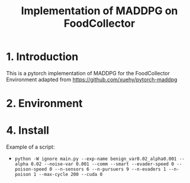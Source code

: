 #+TITLE: Implementation of MADDPG on FoodCollector


* 1. Introduction

This is a pytorch implementation of MADDPG for the FoodCollector Environment adapted from https://github.com/xuehy/pytorch-maddpg

* 2. Environment


* 4. Install

Example of a script:
- =python -W ignore main.py --exp-name benign_var0.02_alpha0.001 --alpha 0.02 --noise-var 0.001 --comm --smart --evader-speed 0 --poison-speed 0 --n-sensors 6 --n-pursuers 9 --n-evaders 1 --n-poison 1 --max-cycle 200 --cuda 0=



